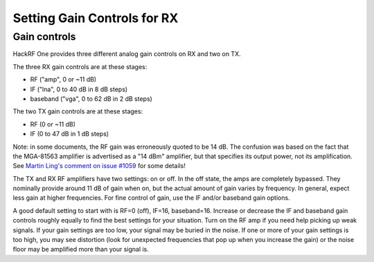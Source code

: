 ============================
Setting Gain Controls for RX
============================

Gain controls
~~~~~~~~~~~~~

HackRF One provides three different analog gain controls on RX and two on TX.

The three RX gain controls are at these stages:

- RF ("amp", 0 or ~11 dB)
- IF ("lna", 0 to 40 dB in 8 dB steps)
- baseband ("vga", 0 to 62 dB in 2 dB steps)
 
The two TX gain controls are at these stages:

- RF (0 or ~11 dB)
- IF (0 to 47 dB in 1 dB steps)

Note: in some documents, the RF gain was erroneously quoted to be 14 dB. The confusion was based on the fact that the MGA-81563 amplifier is advertised as a "14 dBm" amplifier, but that specifies its output power, not its amplification. See `Martin Ling's comment on issue #1059 <https://github.com/greatscottgadgets/hackrf/issues/1059#issuecomment-1060038293>`__ for some details!

The TX and RX RF amplifiers have two settings: on or off. In the off state, the amps are completely bypassed. They nominally provide around 11 dB of gain when on, but the actual amount of gain varies by frequency. In general, expect less gain at higher frequencies. For fine control of gain, use the IF and/or baseband gain options.

A good default setting to start with is RF=0 (off), IF=16, baseband=16. Increase or decrease the IF and baseband gain controls roughly equally to find the best settings for your situation. Turn on the RF amp if you need help picking up weak signals. If your gain settings are too low, your signal may be buried in the noise. If one or more of your gain settings is too high, you may see distortion (look for unexpected frequencies that pop up when you increase the gain) or the noise floor may be amplified more than your signal is.
